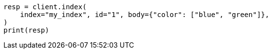 // query-dsl/terms-query.asciidoc:145

[source, python]
----
resp = client.index(
    index="my_index", id="1", body={"color": ["blue", "green"]},
)
print(resp)
----